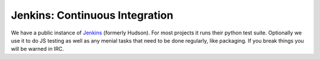 .. index:: irc;jenkins

Jenkins: Continuous Integration
===============================

We have a public instance of Jenkins_ (formerly Hudson).
For most projects it runs their python
test suite.  Optionally we use it to do JS testing as well as any menial tasks
that need to be done regularly, like packaging.  If you break things you will
be warned in IRC.

.. _jenkins: https://jenkins.mozilla.org/

